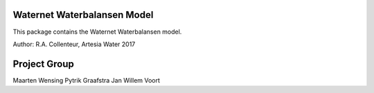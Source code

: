 Waternet Waterbalansen Model
============================

This package contains the Waternet Waterbalansen model.

Author: R.A. Collenteur, Artesia Water 2017

Project Group
=============

Maarten Wensing
Pytrik Graafstra
Jan Willem Voort
